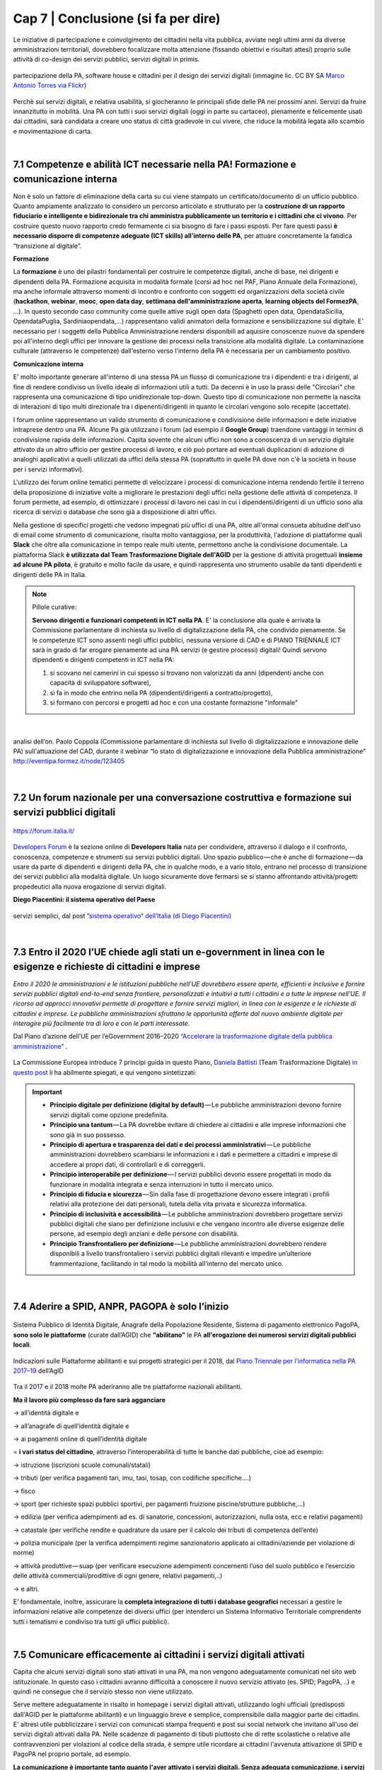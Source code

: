 ================================================
Cap 7 | Conclusione (si fa per dire)
================================================

Le iniziative  di partecipazione e coinvolgimento dei cittadini nella vita pubblica, avviate negli ultimi anni da diverse amministrazioni territoriali, dovrebbero focalizzare molta attenzione (fissando obiettivi e risultati attesi) proprio sulle attività di co-design dei servizi pubblici, servizi digitali in primis.

.. figure:: imgrel/4persone.PNG
   :alt: incontro
   :align: center
   
   partecipazione della PA, software house e cittadini per il design dei servizi digitali (immagine lic. CC BY SA `Marco Antonio Torres via Flickr <https://www.flickr.com/photos/torres21/3052366534>`_)
   
Perchè sui servizi digitali, e relativa usabilità, si giocheranno le principali sfide delle PA nei prossimi anni. Servizi da fruire innanzitutto in mobilità. Una PA con tutti i suoi servizi digitali (oggi in parte su cartaceo), pienamente e felicemente usati dai cittadini, sarà candidata a creare uno status di città gradevole in cui vivere, che riduce la mobilità legata allo scambio e movimentazione di carta.

|
   
7.1 Competenze e abilità ICT necessarie nella PA! Formazione e comunicazione interna
^^^^^^^^^^^^^^^^^^^^^^^^^^^^^^^^^^^^^^^^
Non è solo un fattore di eliminazione della carta su cui viene stampato un certificato/documento di un ufficio pubblico. Quanto ampiamente analizzato lo considero un percorso articolato e strutturato per la **costruzione di un rapporto fiduciario e intelligente e bidirezionale tra chi amministra pubblicamente un territorio e i cittadini che ci vivono**. Per costruire questo nuovo rapporto credo fermamente ci sia bisogno di fare i passi esposti. Per fare questi passi **è necessario disporre di competenze adeguate (ICT skills) all’interno delle PA**, per attuare concretamente la fatidica “transizione al digitale”.

**Formazione**

La **formazione** è uno dei pilastri fondamentali per costruire le competenze digitali, anche di base, nei dirigenti e dipendenti della PA. Formazione acquisita in modalità formale (corsi ad hoc nel PAF, Piano Annuale della Formazione), ma anche informale attraverso momenti di incontro e confronto con soggetti ed organizzazioni della società civile (**hackathon**, **webinar**, **mooc**, **open data day**, **settimana dell'amministrazione aperta**, **learning objects del FormezPA**, ...). In questo secondo caso community come quelle attive sugli open data (Spaghetti open data, OpendataSicilia, OpendataPuglia, Sardiniaopendata,...) rappresentano validi animatori della formazione e sensibilizzazione sul digitale.
E' necessario per i soggetti della Pubblica Amministrazione rendersi disponibili ad aquisire conoscenze nuove da spendere poi all'interno degli uffici per innovare la gestione dei processi nella transizione alla modalità digitale. La contaminazione culturale (attraverso le competenze) dall'esterno verso l'interno della PA è necessaria per un cambiamento positivo.


**Comunicazione interna**

E' molto importante generare all'interno di una stessa PA un flusso di comunicazione tra i dipendenti e tra i dirigenti, al fine di rendere condiviso un livello ideale di informazioni utili a tutti.
Da decenni è in uso la prassi delle "Circolari" che rappresenta una comunicazione di tipo unidirezionale top-down. Questo tipo di comunicazione non permette la nascita di interazioni di tipo multi direzionale tra i dipenenti/dirigenti in quanto le circolari vengono solo recepite (accettate). 

I forum online rappresentano un valido strumento di comunicazione e condivisione delle informazioni e delle iniziative intraprese dentro una PA. Alcune Pa già utilizzano i forum (ad esempio il **Google Group**) traendone vantaggi in termini di condivisione rapida delle informazioni. Capita sovente che alcuni uffici non sono a conoscenza di un servizio digitale attivato da un altro ufficio per gestire processi di lavoro, e ciò può portare ad eventuali duplicazioni di adozione di analoghi applicativi a quelli utilizzati da uffici della stessa PA (soprattutto in quelle PA dove non c'è la società in house per i servizi informativi). 

L'utilizzo dei forum online tematici permette di velocizzare i processi di comunicazione interna rendendo fertile il terreno della proposizione di iniziative volte a migliorare le prestazioni degli uffici nella gestione delle attività di competenza. Il forum permette, ad esempio, di ottimizzare i processi di lavoro nei casi in cui i dipendenti/dirigenti di un ufficio sono alla ricerca di servizi o database che sono già a disposizione di altri uffici. 

Nella gestione di specifici progetti che vedono impegnati più uffici di una PA, oltre all'ormai consueta abitudine dell'uso di email come strumento di comunicazione, risulta molto vantaggiosa, per la produttività, l'adozione di piattaforme quali **Slack** che oltre alla comunicazione in tempo reale multi utente, permettono anche la condivisione documentale. La piattaforma Slack **è utilizzata dal Team Trasformazione Digitale dell'AGID** per la gestione di attività progettuali **insieme ad alcune PA pilota**, è gratuito e molto facile da usare, e quindi rappresenta uno strumento usabile da tanti dipendenti e dirigenti delle PA in Italia.


.. note::
   Pillole curative:
   
   **Servono dirigenti e funzionari competenti in ICT nella PA**. 
   E' la conclusione alla quale è arrivata la Commissione parlamentare di inchiesta su livello di digitalizzazione della PA, che condivido pienamente.
   Se le competenze ICT sono assenti negli uffici pubblici, nessuna versione di CAD e di PIANO TRIENNALE ICT sarà in grado di far erogare pienamente ad una PA servizi (e gestire processi) digitali!
   Quindi servono dipendenti e dirigenti competenti in ICT nella PA: 
   
   1) si scovano nei camerini in cui spesso si trovano non valorizzati da anni (dipendenti anche con capacità di sviluppatore software),
   
   2) si fa in modo che entrino nella PA (dipendenti/dirigenti a contratto/progetto), 
   
   3) si formano con percorsi e progetti ad hoc e con una costante formazione "informale"

|

.. figure:: imgrel/cad.png
   :alt: cad
   :align: center
   
   analisi dell’on. Paolo Coppola (Commissione parlamentare di inchiesta sul livello di digitalizzazione e innovazione delle PA) sull'attuazione del CAD, durante il webinar “lo stato di digitalizzazione e innovazione della Pubblica amministrazione” http://eventipa.formez.it/node/123405
   
|

7.2 Un forum nazionale per una conversazione costruttiva e formazione sui servizi pubblici digitali
^^^^^^^^^^^^^^^^^^^^^^^^^^^^^^^^^^^^

.. figure:: imgrel/itforum.png
   :alt: it forum
   :align: center
   
   https://forum.italia.it/

`Developers Forum <https://forum.italia.it/>`_ è la sezione online di **Developers Italia** nata per condividere, attraverso il dialogo e il confronto, conoscenza, competenze e strumenti sui servizi pubblici digitali. Uno spazio pubblico — che è anche di formazione — da usare da parte di dipendenti e dirigenti della PA, che in qualche modo, e a vario titolo, entrano nel processo di transizione dei servizi pubblici alla modalità digitale. Un luogo sicuramente dove fermarsi se si stanno affrontando  attività/progetti propedeutici alla nuova erogazione di servizi digitali.

**Diego Piacentini: il sistema operativo del Paese**

.. figure:: imgrel/sistemaoperativo.png
   :alt: sistema operativo del paese
   :align: center
   
   servizi semplici, dal post `”sistema operativo” dell’Italia (di Diego Piacentini) <https://medium.com/team-per-la-trasformazione-digitale/nuovo-sistema-operativo-paese-competenze-tecnologiche-programmi-be0d71b3f84b>`_

|

7.3 Entro il 2020 l’UE chiede agli stati un e-government in linea con le esigenze e richieste di cittadini e imprese
^^^^^^^^^^^^^^^^^^^^^^^^^^^^^^^^^^^^^^^^
*Entro il 2020 le amministrazioni e le istituzioni pubbliche nell’UE dovrebbero essere aperte, efficienti e inclusive e fornire servizi pubblici digitali end-to-end senza frontiere, personalizzati e intuitivi a tutti i cittadini e a tutte le imprese nell’UE. Il ricorso ad approcci innovativi permette di progettare e fornire servizi migliori, in linea con le esigenze e le richieste di cittadini e imprese. Le pubbliche amministrazioni sfruttano le opportunità offerte dal nuovo ambiente digitale per interagire più facilmente tra di loro e con le parti interessate.* 

Dal Piano d’azione dell’UE per l’eGovernment 2016–2020 `“Accelerare la trasformazione digitale della pubblica amministrazione” <http://eur-lex.europa.eu/legal-content/IT/TXT/PDF/?uri=CELEX:52016DC0179&from=EN>`_ .

.. figure:: imgrel/europa.png
   :alt: europa
   :align: center

La Commissione Europea introduce 7 principi guida in questo Piano, `Daniela Battisti <https://medium.com/@danielabattisti?source=post_header_lockup>`_ (Team Trasformazione Digitale) `in questo post  <https://medium.com/team-per-la-trasformazione-digitale/piano-triennale-trasformazione-digitale-pubblica-amministrazione-italiana-agenda-digitale-europea-7589f673f4b1/>`_ li ha abilmente spiegati, e qui vengono sintetizzati:

.. important::
   - **Principio digitale per definizione (digital by default)** — Le pubbliche amministrazioni devono fornire servizi digitali come opzione predefinita.
   - **Principio una tantum** — La PA dovrebbe evitare di chiedere ai cittadini e alle imprese informazioni che sono già in suo possesso.
   - **Principio di apertura e trasparenza dei dati e dei processi amministrativi** — Le pubbliche amministrazioni dovrebbero scambiarsi le informazioni e i dati e permettere a cittadini e imprese di accedere ai propri dati, di controllarli e di correggerli.
   - **Principio interoperabile per definizione** — I servizi pubblici devono essere progettati in modo da funzionare in modalità integrata e senza interruzioni in tutto il mercato unico.
   - **Principio di fiducia e sicurezza** — Sin dalla fase di progettazione devono essere integrati i profili relativi alla protezione dei dati personali, tutela della vita privata e sicurezza informatica.
   - **Principio di inclusività e accessibilità** — Le pubbliche amministrazioni dovrebbero progettare servizi pubblici digitali che siano per definizione inclusivi e che vengano incontro alle diverse esigenze delle persone, ad esempio degli anziani e delle persone con disabilità.
   - **Principio Transfrontaliero per definizione** — Le pubbliche amministrazioni dovrebbero rendere disponibili a livello transfrontaliero i servizi pubblici digitali rilevanti e impedire un’ulteriore frammentazione, facilitando in tal modo la mobilità all'interno del mercato unico.
   
|

7.4 Aderire a SPID, ANPR, PAGOPA è solo l’inizio
^^^^^^^^^^^^^^^^^^^^^^^^^^^^^^^^^^^^^^^^

.. figure:: imgrel/spid.png
   :alt: spid anpr pagopa
   :align: center
   
Sistema Pubblico di Identità Digitale, Anagrafe della Popolazione Residente, Sistema di pagamento elettronico PagoPA, **sono solo le piattaforme** (curate dall’AGID) che **“abilitano”** le PA **all'erogazione dei numerosi servizi digitali pubblici locali**.

.. figure:: imgrel/2018.png
   :alt: 2018 spid anpr pagopa
   :align: center
   
   Indicazioni sulle Piattaforme abilitanti e sui progetti strategici per il 2018, dal `Piano Triennale per l’informatica nella PA 2017–19 <http://pianotriennale-ict.readthedocs.io/it/latest/doc/12_indicazioni-per-la-pa.html#indicazioni-sulle-piattaforme-abilitanti-e-sui-progetti-strategici>`_ dell’AgID
   
Tra il 2017 e il 2018 molte PA aderiranno alle tre piattaforme nazionali abilitanti.

**Ma il lavoro più complesso da fare sarà agganciare**

→ all’identità digitale e 

→ all’anagrafe di quell’identità digitale e 

→ ai pagamenti online di quell’identità digitale

= **i vari status del cittadino**, attraverso l’interoperabilità di tutte le banche dati pubbliche, cioè ad esempio:

→ istruzione (iscrizioni scuole comunali/statali)

→ tributi (per verifica pagamenti tari, imu, tasi, tosap, con codifiche specifiche….)

→ fisco

→ sport (per richieste spazi pubblici sportivi, per pagamenti fruizione piscine/strutture pubbliche,…)

→ edilizia (per verifica adempimenti ad es. di sanatorie, concessioni, autorizzazioni, nulla osta, ecc e relativi pagamenti)

→ catastale (per verifiche rendite e quadrature da usare per il calcolo dei tributi di competenza dell’ente)

→ polizia municipale (per la verifica adempimenti regime sanzionatorio applicato ai cittadini/aziende per violazione di norme)

→ attività produttive — suap (per verificare esecuzione adempimenti concernenti l’uso del suolo pubblico e l’esercizio delle attività   commerciali/prodittive di ogni genere, relativi pagamenti,..)

→ e altri.


E’ fondamentale, inoltre, assicurare la **completa integrazione di tutti i database geografici** necessari a gestire le informazioni relative alle competenze dei diversi uffici (per intenderci un Sistema Informativo Territoriale comprendente tutti i tematismi e condiviso tra tutti gli uffici pubblici).

|

7.5 Comunicare efficacemente ai cittadini i servizi digitali attivati
^^^^^^^^^^^^^^^^^^^^^^^^^^^^^^^^^^^^^^^^
Capita che alcuni servizi digitali sono stati attivati in una PA, ma non vengono adeguatamente comunicati nel sito web istituzionale.
In questo caso i cittadini avranno difficoltà a conoscere il nuovo servizio attivato (es. SPID; PagoPA, ..) e quindi ne consegue che il servizio stesso non viene utilizzato.

Serve mettere adeguatamente in risalto in homepage i servizi digitali attivati, utilizzando loghi ufficiali (predisposti dall'AGID per le piattaforme abilitanti) e un linguaggio breve e semplice, comprensibile dalla maggior parte dei cittadini. E' altresì utile pubblicizzare i servizi con comunicati stampa frequenti e post sui social network che invitano all'uso dei servizi digitali attivati dalla PA. Nelle scadenze di pagamento di tibuti piuttosto che di rette scolastiche o relative alle contravvenzioni per violazioni al codice della strada, è sempre utile ricordare ai cittadini l'avvenuta attivazione di SPID e PagoPA nel proprio portale, ad esempio.

**La comunicazione è importante tanto quanto l'aver attivato i servizi digitali. Senza adeguata comunicazione, i servizi digitali non raggiungono l'obiettivo per il quale sono nati**.

|

7.6 Le parole chiave, per una samba di cui al titolo di questo report
^^^^^^^^^^^^^^^^^^^^^^^^^^^^^^^^^^^^^^^^

.. figure:: imgrel/processipa.png
   :alt: processi pa
   :align: center
   
   relazioni tra cittadini e PA nell’ecosistema dei servizi pubblici digitali  (Ciro Spataro, lic.CC BY SA 4.0)

.. note::
   Pillole curative:
   Le parole chiave dell'ecosistema dei servizi pubblici digitali

   **#processi amministrativi** della PA + **#interoperabilità** dei **#database** + **#competenza** + **#formazione ICT** delle risorse umane (ingredienti dell’ecosistema digitale interno alla PA)

   **#cittadini** (fruitori dei servizi pubblici)

   **#design** (fattore di successo nel rapporto tra PA e cittadini)

   **#digital #service** (servizi pubblici: cuore della mission istituzionale della PA, trait d’union tra PA e cittadini)


E’ indispensabile trovare una **relazione e armonia tra queste parole chiave**, per agevolare e semplificare il lavoro che va fatto da migliaia di persone nelle migliaia di stanze della PA italiana nei prossimi anni. Le norme di oggi devono essere più chiare, snelle e vicine alla componente “umana” del lavoro da fare (dentro e fuori gli uffici), meno “gessate” e meno “da interpretare” rispetto al passato.

La tecnologia digitale e le relative piattaforme sono solo strumenti da usare quando è chiaro come fare tutte le cose dentro gli uffici, e quando è chiaro come i cittadini gradiscono fruire i servizi pubblici online.

|

7.7 La transizione al digitale è prima di tutto un percorso culturale
^^^^^^^^^^^^^^^^^^^^^^^^^^^^^^^^^^^^^^^^
Un percorso culturale da intraprendere da parte dei singoli individui che, a vario titolo, lavorano nelle stanze della PA, e se manca nelle singole persone la consapevolezza dell’importanza e dell’utilità di portare nel digitale tutto il lavoro che oggi si fa sulla carta, non si attuerà mai un cambiamento concreto che possa dare una nuova immagine della PA nei confronti dei cittadini. **Bisognerà lavorare sul fare accettare a tutti i dipendenti e dirigenti il digitale quasi “ridendo”**, nel senso che tutti dovranno essere messi nella condizione di comprendere <<facilmente>> che lavorare con nuove metodologie in modalità digitale è utile prima a se stessi nello svolgimento delle proprie funzioni, e allo stesso tempo ai cittadini fruitori dei servizi pubblici. 

E questo lavoro di tipo culturale non sarà facile da svolgere per la stessa PA, sarà necessario trovare le giuste figure in ogni PA capaci di **animare il percorso culturale di cambiamento**. Le sole norme nuove calate dall'alto alla PA locale non saranno sufficienti ad attuare pienamente un Agenda Digitale pubblica entro il 2020. Servirà tanta formazione, sensibilizzazione, animazione, **lavoro che il Team Trasformazione Digitale dell’AGID ha avviato egregiamente e che va continuato in ogni PA**.

Negli anni di lavoro dentro una PA **ho imparato** che:

.. figure:: imgrel/cirospataro.PNG
   :alt: ciro spataro
   :align: center


